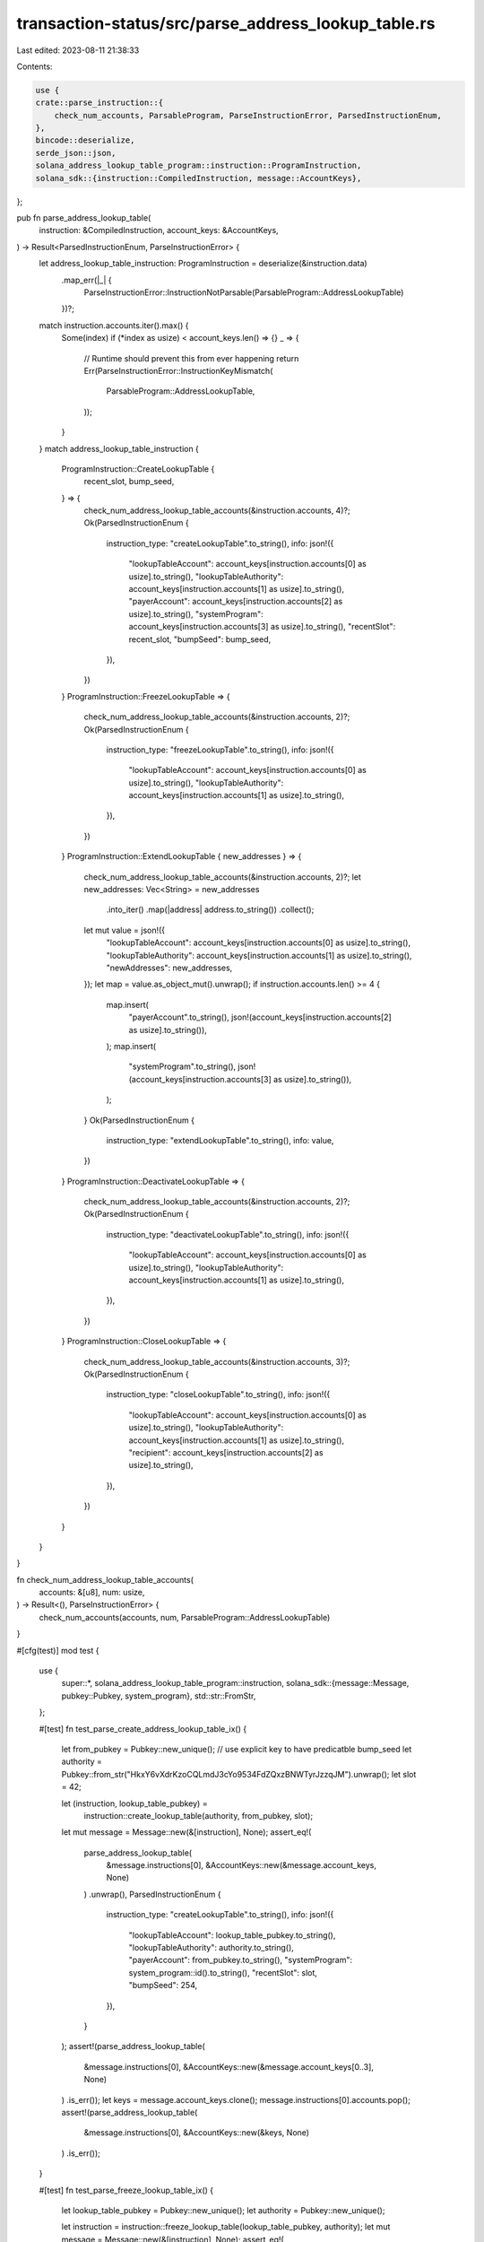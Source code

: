 transaction-status/src/parse_address_lookup_table.rs
====================================================

Last edited: 2023-08-11 21:38:33

Contents:

.. code-block:: rs

    use {
    crate::parse_instruction::{
        check_num_accounts, ParsableProgram, ParseInstructionError, ParsedInstructionEnum,
    },
    bincode::deserialize,
    serde_json::json,
    solana_address_lookup_table_program::instruction::ProgramInstruction,
    solana_sdk::{instruction::CompiledInstruction, message::AccountKeys},
};

pub fn parse_address_lookup_table(
    instruction: &CompiledInstruction,
    account_keys: &AccountKeys,
) -> Result<ParsedInstructionEnum, ParseInstructionError> {
    let address_lookup_table_instruction: ProgramInstruction = deserialize(&instruction.data)
        .map_err(|_| {
            ParseInstructionError::InstructionNotParsable(ParsableProgram::AddressLookupTable)
        })?;
    match instruction.accounts.iter().max() {
        Some(index) if (*index as usize) < account_keys.len() => {}
        _ => {
            // Runtime should prevent this from ever happening
            return Err(ParseInstructionError::InstructionKeyMismatch(
                ParsableProgram::AddressLookupTable,
            ));
        }
    }
    match address_lookup_table_instruction {
        ProgramInstruction::CreateLookupTable {
            recent_slot,
            bump_seed,
        } => {
            check_num_address_lookup_table_accounts(&instruction.accounts, 4)?;
            Ok(ParsedInstructionEnum {
                instruction_type: "createLookupTable".to_string(),
                info: json!({
                    "lookupTableAccount": account_keys[instruction.accounts[0] as usize].to_string(),
                    "lookupTableAuthority": account_keys[instruction.accounts[1] as usize].to_string(),
                    "payerAccount": account_keys[instruction.accounts[2] as usize].to_string(),
                    "systemProgram": account_keys[instruction.accounts[3] as usize].to_string(),
                    "recentSlot": recent_slot,
                    "bumpSeed": bump_seed,
                }),
            })
        }
        ProgramInstruction::FreezeLookupTable => {
            check_num_address_lookup_table_accounts(&instruction.accounts, 2)?;
            Ok(ParsedInstructionEnum {
                instruction_type: "freezeLookupTable".to_string(),
                info: json!({
                    "lookupTableAccount": account_keys[instruction.accounts[0] as usize].to_string(),
                    "lookupTableAuthority": account_keys[instruction.accounts[1] as usize].to_string(),
                }),
            })
        }
        ProgramInstruction::ExtendLookupTable { new_addresses } => {
            check_num_address_lookup_table_accounts(&instruction.accounts, 2)?;
            let new_addresses: Vec<String> = new_addresses
                .into_iter()
                .map(|address| address.to_string())
                .collect();
            let mut value = json!({
                "lookupTableAccount": account_keys[instruction.accounts[0] as usize].to_string(),
                "lookupTableAuthority": account_keys[instruction.accounts[1] as usize].to_string(),
                "newAddresses": new_addresses,
            });
            let map = value.as_object_mut().unwrap();
            if instruction.accounts.len() >= 4 {
                map.insert(
                    "payerAccount".to_string(),
                    json!(account_keys[instruction.accounts[2] as usize].to_string()),
                );
                map.insert(
                    "systemProgram".to_string(),
                    json!(account_keys[instruction.accounts[3] as usize].to_string()),
                );
            }
            Ok(ParsedInstructionEnum {
                instruction_type: "extendLookupTable".to_string(),
                info: value,
            })
        }
        ProgramInstruction::DeactivateLookupTable => {
            check_num_address_lookup_table_accounts(&instruction.accounts, 2)?;
            Ok(ParsedInstructionEnum {
                instruction_type: "deactivateLookupTable".to_string(),
                info: json!({
                    "lookupTableAccount": account_keys[instruction.accounts[0] as usize].to_string(),
                    "lookupTableAuthority": account_keys[instruction.accounts[1] as usize].to_string(),
                }),
            })
        }
        ProgramInstruction::CloseLookupTable => {
            check_num_address_lookup_table_accounts(&instruction.accounts, 3)?;
            Ok(ParsedInstructionEnum {
                instruction_type: "closeLookupTable".to_string(),
                info: json!({
                    "lookupTableAccount": account_keys[instruction.accounts[0] as usize].to_string(),
                    "lookupTableAuthority": account_keys[instruction.accounts[1] as usize].to_string(),
                    "recipient": account_keys[instruction.accounts[2] as usize].to_string(),
                }),
            })
        }
    }
}

fn check_num_address_lookup_table_accounts(
    accounts: &[u8],
    num: usize,
) -> Result<(), ParseInstructionError> {
    check_num_accounts(accounts, num, ParsableProgram::AddressLookupTable)
}

#[cfg(test)]
mod test {
    use {
        super::*,
        solana_address_lookup_table_program::instruction,
        solana_sdk::{message::Message, pubkey::Pubkey, system_program},
        std::str::FromStr,
    };

    #[test]
    fn test_parse_create_address_lookup_table_ix() {
        let from_pubkey = Pubkey::new_unique();
        // use explicit key to have predicatble bump_seed
        let authority = Pubkey::from_str("HkxY6vXdrKzoCQLmdJ3cYo9534FdZQxzBNWTyrJzzqJM").unwrap();
        let slot = 42;

        let (instruction, lookup_table_pubkey) =
            instruction::create_lookup_table(authority, from_pubkey, slot);
        let mut message = Message::new(&[instruction], None);
        assert_eq!(
            parse_address_lookup_table(
                &message.instructions[0],
                &AccountKeys::new(&message.account_keys, None)
            )
            .unwrap(),
            ParsedInstructionEnum {
                instruction_type: "createLookupTable".to_string(),
                info: json!({
                    "lookupTableAccount": lookup_table_pubkey.to_string(),
                    "lookupTableAuthority": authority.to_string(),
                    "payerAccount": from_pubkey.to_string(),
                    "systemProgram": system_program::id().to_string(),
                    "recentSlot": slot,
                    "bumpSeed": 254,
                }),
            }
        );
        assert!(parse_address_lookup_table(
            &message.instructions[0],
            &AccountKeys::new(&message.account_keys[0..3], None)
        )
        .is_err());
        let keys = message.account_keys.clone();
        message.instructions[0].accounts.pop();
        assert!(parse_address_lookup_table(
            &message.instructions[0],
            &AccountKeys::new(&keys, None)
        )
        .is_err());
    }

    #[test]
    fn test_parse_freeze_lookup_table_ix() {
        let lookup_table_pubkey = Pubkey::new_unique();
        let authority = Pubkey::new_unique();

        let instruction = instruction::freeze_lookup_table(lookup_table_pubkey, authority);
        let mut message = Message::new(&[instruction], None);
        assert_eq!(
            parse_address_lookup_table(
                &message.instructions[0],
                &AccountKeys::new(&message.account_keys, None)
            )
            .unwrap(),
            ParsedInstructionEnum {
                instruction_type: "freezeLookupTable".to_string(),
                info: json!({
                    "lookupTableAccount": lookup_table_pubkey.to_string(),
                    "lookupTableAuthority": authority.to_string(),
                }),
            }
        );
        assert!(parse_address_lookup_table(
            &message.instructions[0],
            &AccountKeys::new(&message.account_keys[0..1], None)
        )
        .is_err());
        let keys = message.account_keys.clone();
        message.instructions[0].accounts.pop();
        assert!(parse_address_lookup_table(
            &message.instructions[0],
            &AccountKeys::new(&keys, None)
        )
        .is_err());
    }

    #[test]
    fn test_parse_extend_lookup_table_ix() {
        let lookup_table_pubkey = Pubkey::new_unique();
        let authority = Pubkey::new_unique();
        let from_pubkey = Pubkey::new_unique();
        let no_addresses = vec![];
        let address0 = Pubkey::new_unique();
        let address1 = Pubkey::new_unique();
        let some_addresses = vec![address0, address1];

        // No payer, no addresses
        let instruction =
            instruction::extend_lookup_table(lookup_table_pubkey, authority, None, no_addresses);
        let mut message = Message::new(&[instruction], None);
        assert_eq!(
            parse_address_lookup_table(
                &message.instructions[0],
                &AccountKeys::new(&message.account_keys, None)
            )
            .unwrap(),
            ParsedInstructionEnum {
                instruction_type: "extendLookupTable".to_string(),
                info: json!({
                    "lookupTableAccount": lookup_table_pubkey.to_string(),
                    "lookupTableAuthority": authority.to_string(),
                    "newAddresses": [],
                }),
            }
        );
        assert!(parse_address_lookup_table(
            &message.instructions[0],
            &AccountKeys::new(&message.account_keys[0..1], None)
        )
        .is_err());
        let keys = message.account_keys.clone();
        message.instructions[0].accounts.pop();
        assert!(parse_address_lookup_table(
            &message.instructions[0],
            &AccountKeys::new(&keys, None)
        )
        .is_err());

        // Some payer, some addresses
        let instruction = instruction::extend_lookup_table(
            lookup_table_pubkey,
            authority,
            Some(from_pubkey),
            some_addresses,
        );
        let mut message = Message::new(&[instruction], None);
        assert_eq!(
            parse_address_lookup_table(
                &message.instructions[0],
                &AccountKeys::new(&message.account_keys, None)
            )
            .unwrap(),
            ParsedInstructionEnum {
                instruction_type: "extendLookupTable".to_string(),
                info: json!({
                    "lookupTableAccount": lookup_table_pubkey.to_string(),
                    "lookupTableAuthority": authority.to_string(),
                    "payerAccount": from_pubkey.to_string(),
                    "systemProgram": system_program::id().to_string(),
                    "newAddresses": [
                        address0.to_string(),
                        address1.to_string(),
                    ],
                }),
            }
        );
        assert!(parse_address_lookup_table(
            &message.instructions[0],
            &AccountKeys::new(&message.account_keys[0..1], None)
        )
        .is_err());
        let keys = message.account_keys.clone();
        message.instructions[0].accounts.pop();
        message.instructions[0].accounts.pop();
        message.instructions[0].accounts.pop();
        assert!(parse_address_lookup_table(
            &message.instructions[0],
            &AccountKeys::new(&keys, None)
        )
        .is_err());
    }

    #[test]
    fn test_parse_deactivate_lookup_table_ix() {
        let lookup_table_pubkey = Pubkey::new_unique();
        let authority = Pubkey::new_unique();

        let instruction = instruction::deactivate_lookup_table(lookup_table_pubkey, authority);
        let mut message = Message::new(&[instruction], None);
        assert_eq!(
            parse_address_lookup_table(
                &message.instructions[0],
                &AccountKeys::new(&message.account_keys, None)
            )
            .unwrap(),
            ParsedInstructionEnum {
                instruction_type: "deactivateLookupTable".to_string(),
                info: json!({
                    "lookupTableAccount": lookup_table_pubkey.to_string(),
                    "lookupTableAuthority": authority.to_string(),
                }),
            }
        );
        assert!(parse_address_lookup_table(
            &message.instructions[0],
            &AccountKeys::new(&message.account_keys[0..1], None)
        )
        .is_err());
        let keys = message.account_keys.clone();
        message.instructions[0].accounts.pop();
        assert!(parse_address_lookup_table(
            &message.instructions[0],
            &AccountKeys::new(&keys, None)
        )
        .is_err());
    }

    #[test]
    fn test_parse_close_lookup_table_ix() {
        let lookup_table_pubkey = Pubkey::new_unique();
        let authority = Pubkey::new_unique();
        let recipient = Pubkey::new_unique();

        let instruction =
            instruction::close_lookup_table(lookup_table_pubkey, authority, recipient);
        let mut message = Message::new(&[instruction], None);
        assert_eq!(
            parse_address_lookup_table(
                &message.instructions[0],
                &AccountKeys::new(&message.account_keys, None)
            )
            .unwrap(),
            ParsedInstructionEnum {
                instruction_type: "closeLookupTable".to_string(),
                info: json!({
                    "lookupTableAccount": lookup_table_pubkey.to_string(),
                    "lookupTableAuthority": authority.to_string(),
                    "recipient": recipient.to_string(),
                }),
            }
        );
        assert!(parse_address_lookup_table(
            &message.instructions[0],
            &AccountKeys::new(&message.account_keys[0..2], None)
        )
        .is_err());
        let keys = message.account_keys.clone();
        message.instructions[0].accounts.pop();
        assert!(parse_address_lookup_table(
            &message.instructions[0],
            &AccountKeys::new(&keys, None)
        )
        .is_err());
    }
}


